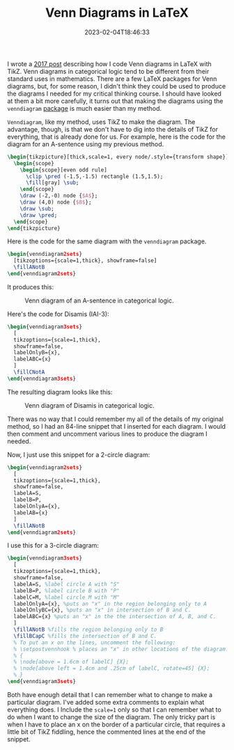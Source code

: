 #+TITLE: Venn Diagrams in LaTeX
#+draft: false
#+tags[]: latex logic
#+date: 2023-02-04T18:46:33
#+mathjax: 

I wrote a [[https://randyridenour.net/2016/04/11/venn-diagrams-with-latex-and-tikz/][2017 post]] describing how I code Venn diagrams in LaTeX with TikZ. Venn diagrams in categorical logic tend to be different from their standard uses in mathematics. There are a few LaTeX packages for Venn diagrams, but, for some reason, I didn't think they could be used to produce the diagrams I needed for my critical thinking course. I should have looked at them a bit more carefully, it turns out that making the diagrams using the =venndiagram= [[https://mirror.math.princeton.edu/pub/CTAN/macros/latex/contrib/venndiagram/venndiagram.pdf][package]] is much easier than my method.

=Venndiagram=, like my method, uses TikZ to make the diagram. The advantage, though, is that we don't have to dig into the details of TikZ for everything, that is already done for us. For example, here is the code for the diagram for an A-sentence using my previous method.


#+begin_src latex
\begin{tikzpicture}[thick,scale=1, every node/.style={transform shape}]
  \begin{scope}
    \begin{scope}[even odd rule]
      \clip \pred (-1.5,-1.5) rectangle (1.5,1.5);
      \fill[gray] \sub;
    \end{scope}
    \draw (-2,-0) node {$A$};
    \draw (4,0) node {$B$};
    \draw \sub;
    \draw \pred;
  \end{scope}
\end{tikzpicture}
#+end_src

Here is the code for the  same diagram with the =venndiagram= package.

#+begin_src latex
\begin{venndiagram2sets}
  [tikzoptions={scale=1,thick}, showframe=false]
  \fillANotB
\end{venndiagram2sets}
#+end_src

It produces this:

#+attr_html: alt: A-sentence diagram: A-sentence :width 400
#+caption: Venn diagram of an A-sentence in categorical logic.
[[/images/2023/a-sentence.png]]

Here's the code for Disamis (IAI-3):

#+begin_src latex
\begin{venndiagram3sets}
  [
  tikzoptions={scale=1,thick},
  showframe=false,
  labelOnlyB={x},
  labelABC={x}
  ]
  \fillCNotA
\end{venndiagram3sets}
#+end_src

The resulting diagram looks like this:

#+attr_html: alt: Disamis argument: Disamis :width 400
#+caption: Venn diagram of Disamis in categorical logic.
[[/images/2023/disamis.png]]


There was no way that I could remember my all of the details of my original method, so I had an 84-line snippet that I inserted for each diagram. I would then comment and uncomment various lines to produce the diagram I needed.

Now, I just use this snippet for a 2-circle diagram:

#+begin_src latex
\begin{venndiagram2sets}
  [
  tikzoptions={scale=1,thick},
  showframe=false,
  labelA=S,
  labelB=P,
  labelOnlyA={x},
  labelAB={x}
  ]
  \fillANotB
\end{venndiagram2sets}
#+end_src

I use this for a 3-circle diagram:

#+begin_src latex
\begin{venndiagram3sets}
  [
  tikzoptions={scale=1,thick},
  showframe=false,
  labelA=S, %label circle A with "S"
  labelB=P, %label circle B with "P"
  labelC=M, %label circle M with "M"
  labelOnlyA={x}, %puts an "x" in the region belonging only to A
  labelOnlyBC={x}, %puts an "x" in intersection of B and C.
  labelABC={x} %puts an "x" in the the intersection of A, B, and C.
  ]
  \fillANotB %fills the region belonging only to B
  \fillBCapC %fills the intersection of B and C.
  % To put an x on the lines, uncomment the following:
  % \setpostvennhook % places an "x" in other locations of the diagram.
  % {
  % \node[above = 1.6cm of labelC] {X};
  % \node[above left = 1.4cm and .25cm of labelC, rotate=45] {X};
  % }
\end{venndiagram3sets}
#+end_src

Both have enough detail that I can remember what to change to make a particular diagram. I've added some extra comments to explain what everything does. I Include the ~scale=1~ only so that I can remember what to do when I want to change the size of the diagram. The only tricky part is when I have to place an x on the border of a particular circle, that requires a little bit of TikZ fiddling, hence the commented lines at the end of the snippet.






